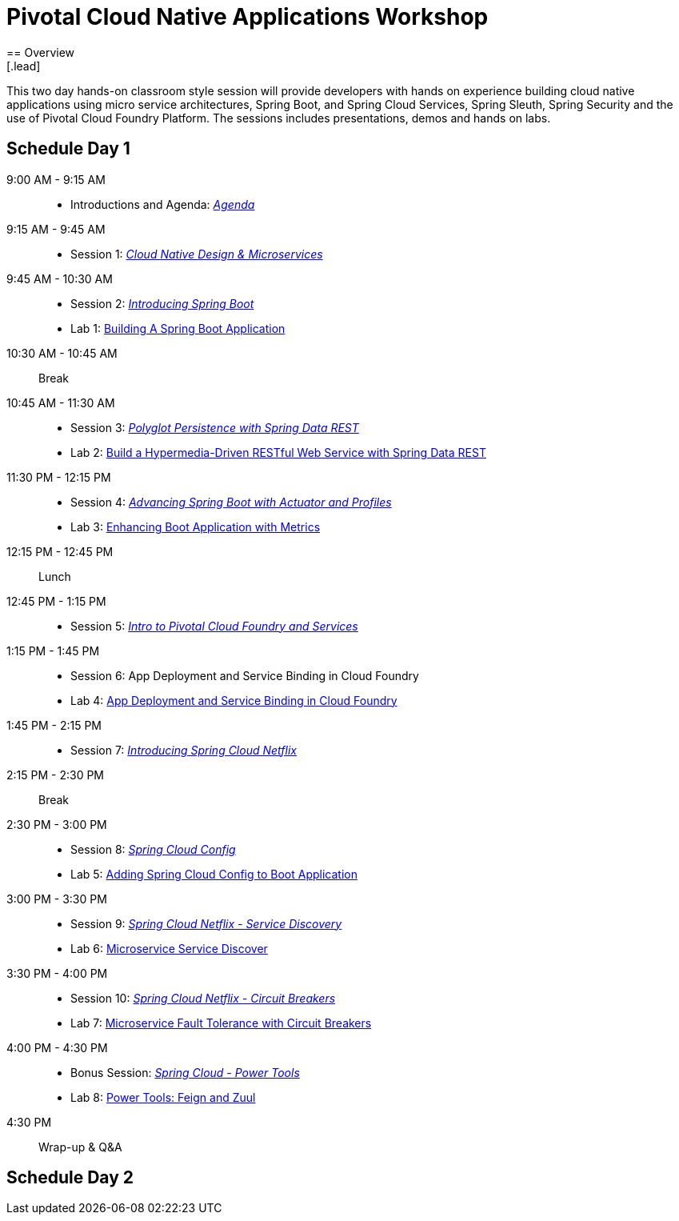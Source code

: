 = Pivotal Cloud Native Applications Workshop
== Overview
[.lead]
This two day hands-on classroom style session will provide developers with hands on experience building cloud native applications using micro service architectures, Spring Boot, and Spring Cloud Services, Spring Sleuth, Spring Security and the use of Pivotal Cloud Foundry Platform. The sessions includes presentations, demos and hands on labs.

== Schedule Day 1

9:00 AM - 9:15 AM::
 * Introductions and Agenda: link:presentations/Agenda.pptx[_Agenda_] 
9:15 AM - 9:45 AM::
 * Session 1: link:presentations/Session_1_CN_Design_Microservices.pptx[_Cloud Native Design & Microservices_] 
9:45 AM - 10:30 AM::
 * Session 2: link:presentations/Session_2_Intro_Boot.pptx[_Introducing Spring Boot_]
 * Lab 1: link:labs/lab01/lab01.adoc[Building A Spring Boot Application]
10:30 AM - 10:45 AM:: Break 
10:45 AM - 11:30 AM:: 
 * Session 3: link:presentations/Session_3_Polyglot_Persist.pptx[_Polyglot Persistence with Spring Data REST_]
 * Lab 2: link:labs/lab02/lab02.adoc[Build a Hypermedia-Driven RESTful Web Service with Spring Data REST]
11:30 PM - 12:15 PM::
 * Session 4: link:presentations/Session_4_Advanced_Boot.pptx[_Advancing Spring Boot with Actuator and Profiles_]
 * Lab 3: link:labs/lab03/lab03.adoc[Enhancing Boot Application with Metrics]
12:15 PM - 12:45 PM:: Lunch
12:45 PM - 1:15 PM::
 * Session 5: link:presentations/Session_5_Intro_CF_Services.pptx[_Intro to Pivotal Cloud Foundry and Services_]
1:15 PM - 1:45 PM::
 * Session 6: App Deployment and Service Binding in Cloud Foundry
 * Lab 4: link:labs/lab04/lab04.adoc[App Deployment and Service Binding in Cloud Foundry]
1:45 PM - 2:15 PM::
 * Session 7: link:presentations/Session_7_Intro_SC.pptx[_Introducing Spring Cloud Netflix_]
2:15 PM - 2:30 PM:: Break
2:30 PM - 3:00 PM::
 * Session 8: link:presentations/Session_8_SC_Config.pptx[_Spring Cloud Config_]
 * Lab 5: link:labs/lab05/lab05.adoc[Adding Spring Cloud Config to Boot Application]
3:00 PM - 3:30 PM::
 * Session 9: link:presentations/Session_9_SC_Discovery.pptx[_Spring Cloud Netflix - Service Discovery_]
 * Lab 6: link:labs/lab06/lab06.adoc[Microservice Service Discover]
3:30 PM - 4:00 PM::
 * Session 10: link:presentations/Session_10_Circuit_Breaker.pptx[_Spring Cloud Netflix - Circuit Breakers_]
 * Lab 7: link:labs/lab07/lab07.adoc[Microservice Fault Tolerance with Circuit Breakers]
4:00 PM - 4:30 PM::
 * Bonus Session: link:presentations/Bonus_Session_Power_Tools.pptx[_Spring Cloud - Power Tools_]
 * Lab 8: link:labs/lab08/lab08.adoc[Power Tools: Feign and Zuul]
4:30 PM:: Wrap-up & Q&A

== Schedule Day 2